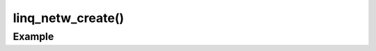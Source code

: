linq_netw_create()
==================

.. c:function:: linq_netw_create(const linq_netw_callbacks*, void*);

   Initialize the LinQ Network communication library.

   :param const linq_netw_callbacks*: struct of function pointers to process linq network events. 
   :param void*: User data passed to each callback function.

Example
-------
